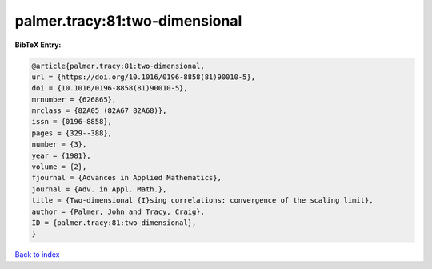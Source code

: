palmer.tracy:81:two-dimensional
===============================

.. :cite:t:`palmer.tracy:81:two-dimensional`

.. bibliography:: ../../All.bib

**BibTeX Entry:**

.. code-block:: bibtex

   @article{palmer.tracy:81:two-dimensional,
   url = {https://doi.org/10.1016/0196-8858(81)90010-5},
   doi = {10.1016/0196-8858(81)90010-5},
   mrnumber = {626865},
   mrclass = {82A05 (82A67 82A68)},
   issn = {0196-8858},
   pages = {329--388},
   number = {3},
   year = {1981},
   volume = {2},
   fjournal = {Advances in Applied Mathematics},
   journal = {Adv. in Appl. Math.},
   title = {Two-dimensional {I}sing correlations: convergence of the scaling limit},
   author = {Palmer, John and Tracy, Craig},
   ID = {palmer.tracy:81:two-dimensional},
   }

`Back to index <../index>`_
